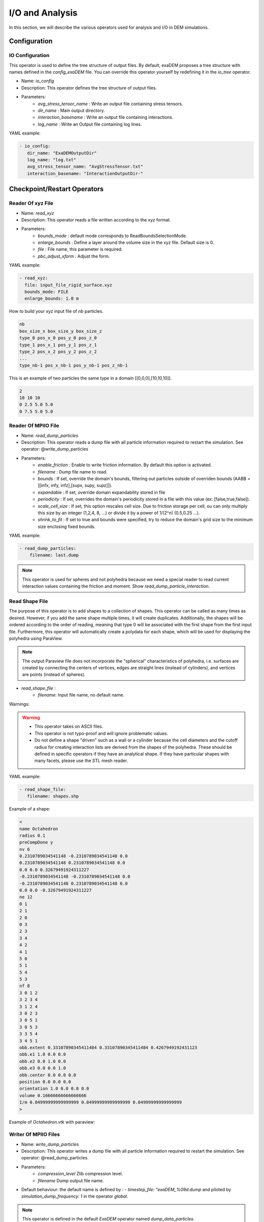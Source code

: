 I/O and Analysis
================

In this section, we will describe the various operators used for analysis and I/O in DEM simulations.


Configuration
-------------

IO Configuration
^^^^^^^^^^^^^^^^

This operator is used to define the tree structure of output files. By default, exaDEM proposes a tree structure with names defined in the `config_exaDEM` file. You can override this operator yourself by redefining it in the `io_tree` operator.

- Name: `io_config`
- Description: This operator defines the tree structure of output files.
- Parameters:
   * `avg_stress_tensor_name` : Write an output file containing stress tensors.
   * `dir_name` : Main output directory.
   * `interaction_basename` : Write an output file containing interactions.
   * `log_name` : Write an Output file containing log lines.

YAML example:

.. code-block:: yaml

  - io_config:
     dir_name: "ExaDEMOutputDir"
     log_name: "log.txt"
     avg_stress_tensor_name: "AvgStressTensor.txt"
     interaction_basename: "InteractionOutputDir-"

Checkpoint/Restart Operators
----------------------------

Reader Of xyz File
^^^^^^^^^^^^^^^^^^

- Name: `read_xyz`
- Description: This operator reads a file written according to the xyz format.
- Parameters:
   * `bounds_mode` : default mode corresponds to ReadBoundsSelectionMode.
   * `enlarge_bounds` : Define a layer around the volume size in the xyz file. Default size is 0.
   * `file` : File name, this parameter is required.
   * `pbc_adjust_xform` : Adjust the form.

YAML example: 

.. code-block:: yaml

 - read_xyz:
   file: input_file_rigid_surface.xyz
   bounds_mode: FILE
   enlarge_bounds: 1.0 m


How to build your xyz input file of `nb` particles.

.. code-block:: python

 nb
 box_size_x box_size_y box_size_z
 type_0 pos_x_0 pos_y_0 pos_z_0
 type_1 pos_x_1 pos_y_1 pos_z_1
 type_2 pos_x_2 pos_y_2 pos_z_2
 ...
 type_nb-1 pos_x_nb-1 pos_y_nb-1 pos_z_nb-1

This is an example of two particles the same type in a domain [[0,0,0],[10,10,10]].

.. code-block:: python

 2
 10 10 10
 0 2.5 5.0 5.0
 0 7.5 5.0 5.0

Reader Of MPIIO File
^^^^^^^^^^^^^^^^^^^^

- Name: `read_dump_particles`
- Description: This operator reads a dump file with all particle information required to restart the simulation. See operator: @write_dump_particles
- Parameters:
   * `enable_friction` : Enable to write friction information. By default this option is activated.
   * `filename` : Dump file name to read.
   * `bounds` : If set, override the domain's bounds, filtering out particles outside of overriden bounds (AABB = [[infx, infy, infz],[supx, supy, supz]]).
   * `expandable` : If set, override domain expandability stored in file
   * `periodicity` : If set, overrides the domain's periodicity stored in a file with this value (ex: [false,true,false]).
   * `scale_cell_size` : If set, this option rescales cell size. Due to friction storage per cell, ou can only multiply this size by an integer (1,2,4, 8, ...) or divide it by a power of 1/(2^n) (0.5,0.25 ...).
   * `shrink_to_fit` : If set to true and bounds were specified, try to reduce the domain's grid size to the minimum size enclosing fixed bounds.

YAML example:

.. code-block:: yaml

  - read_dump_particles:
      filename: last.dump

.. note::
  This operator is used for spheres and not polyhedra because we need a special reader to read current interaction values containing the friction and moment. Show `read_dump_particle_interaction`.



Read Shape File
^^^^^^^^^^^^^^^

The purpose of this operator is to add shapes to a collection of shapes. This operator can be called as many times as desired. However, if you add the same shape multiple times, it will create duplicates. Additionally, the shapes will be ordered according to the order of reading, meaning that type 0 will be associated with the first shape from the first input file. Furthermore, this operator will automatically create a polydata for each shape, which will be used for displaying the polyhedra using ParaView.

.. note::

  The output Paraview file does not incorporate the "spherical" characteristics of polyhedra, i.e. surfaces are created by connecting the centers of vertices, edges are straight lines (instead of cylinders), and vertices are points (instead of spheres).

* `read_shape_file` :
   * `filename`: Input file name, no default name.

Warnings:

.. warning::

  * This operator takes on ASCII files.
  * This operator is not typo-proof and will ignore problematic values.
  * Do not define a shape "driven" such as a wall or a cylinder because the cell diameters and the cutoff radius for creating interaction lists are derived from the shapes of the polyhedra. These should be defined in specific operators if they have an analytical shape. If they have particular shapes with many facets, please use the STL mesh reader.

YAML example:

.. code-block:: yaml

  - read_shape_file:
     filename: shapes.shp

Example of a shape:

.. code-block:: python

  <
  name Octahedron
  radius 0.1
  preCompDone y
  nv 6
  0.2310789034541148 -0.2310789034541148 0.0
  0.2310789034541148 0.2310789034541148 0.0
  0.0 0.0 0.32679491924311227
  -0.2310789034541148 -0.2310789034541148 0.0
  -0.2310789034541148 0.2310789034541148 0.0
  0.0 0.0 -0.32679491924311227
  ne 12
  0 1
  2 1
  2 0
  0 3
  2 3
  3 4
  4 2
  4 1
  5 0
  5 1
  5 4
  5 3
  nf 8
  3 0 1 2 
  3 2 3 4 
  3 1 2 4 
  3 0 2 3 
  3 0 5 1 
  3 0 5 3 
  3 3 5 4 
  3 4 5 1 
  obb.extent 0.33107890345411484 0.33107890345411484 0.4267949192431123
  obb.e1 1.0 0.0 0.0
  obb.e2 0.0 1.0 0.0
  obb.e3 0.0 0.0 1.0
  obb.center 0.0 0.0 0.0
  position 0.0 0.0 0.0
  orientation 1.0 0.0 0.0 0.0
  volume 0.16666666666666666
  I/m 0.04999999999999999 0.04999999999999999 0.04999999999999999
  >

Example of `Octahedron.vtk` with paraview:

.. image:: ../_static/octahedron.png
   :width: 300pt
   :align: center

Writer Of MPIIO Files
^^^^^^^^^^^^^^^^^^^^^

- Name: `write_dump_particles`
- Description: This operator writes a dump file with all particle information required to restart the simulation. See operator: @read_dump_particles.
- Parameters:
   * `compression_level` Zlib compression level.
   * `filename` Dump output file name.
- Default behaviour: the default name is defined by : `- timestep_file: "exaDEM_%09d.dump` and piloted by `simulation_dump_frequency: 1` in the operator `global`.

.. note::
  This operator is defined in the default `ExaDEM` operator named `dump_data_particles`. 

Writer Of XYZ Files
^^^^^^^^^^^^^^^^^^^

- Name: `write_xyz_generic`
- Description: This operator writes a txt file (`.xyz`) with all specified fields.
- Parameters:
  * `fields`: array of fieldsets. Example: ``[ id, velocity, radius ]``
  * `filename`: name of the output file.
  * `units`: array of units. Example: ``{ velocity: "m/s", radius: "m" }``

.. note:: 
  The first line of the output file contains the number of particles. The second line contains the “lattice” description, useful when using ovito.

YAML example: Replaces MPIIO output files with xyz files. 

.. code-block:: yaml

  dump_data_xyz:
    - timestep_file: "dem_pos_vel_%09d.xyz"
    - write_xyz_generic:
       fields: [ id, velocity, radius ]
       units: { velocity: "m/s", radius: "m" }

  iteration_dump_writer:
    - dump_data_xyz

  global:
    simulation_dump_frequency: 500


To process these files, a sample script is provided in ``scripts/post_processing/profile_pos_vel.py``. This is a minimal, easily modifiable post-processing file that calculates the averages of all position and velocity components.

Output file: [mean_r_v.pdf]

.. image:: ../_static/Analyses/mean_r_v.png
   :width: 500pt
   :align: center



Dump Paraview For Polyhedra
^^^^^^^^^^^^^^^^^^^^^^^^^^^

In exaDEM, there are two ways to display polyhedra with Paraview: 
   * The first is to directly display the vertices of the polyhedra and the surfaces in parallel VTP (PolyData). However, no fields associated with the polyhedra are available, such as velocity or density.
   * The second solution is to use the generic Paraview output of `exaDEM` by adding the orientation field and the homethety field (optional). Then, it's possible to associate a mesh with each point, such as an `octahedron.vtk` file generated by `read_shape_file`, to each point by associating it with a size (`field::homothety`) and a quaternion (`field::orient`).

.. note::
  Only the default behavior when the `config_polyhedra.msp file` is used is the option 2 that offers more possibilities. In addition, it is important to note that paraview does not include the layer of shape->radius size, i.e. faces are displayed according to the vertex centers.


* Option 1: `write_paraview_generic`
   * `binary_mode` [BOOL] : paraview format file, default is true.
   * `compression` [STRING] : level of compression, default is "default" for vtkZLibDataCompressor.
   * `filename` [STRING]: basename of the parallel paraview output files, default is "output". 
   * `write_ghost` [BOOL]: dump ghost particles, default is false.
   * `write_box` [BOOL]: write box information in a box.vtp file, default is true. 
   * `write_external_box` [BOOL]: write external box (ghost area), default is false. 
   * This operator is based on this function: `ParaviewWriteTools::write_particles`.

YAML example:

.. code-block:: yaml

  write_paraview_generic:
    binary: false
    write_ghost: false
    fields: ["vx","vy","vz","id","orient"]

How to use it with Paraview:

- Firstly, we need to load our reference mesh (Octahedron.vtk) in our case.
- Secondly, load your particle file into the Paraview folder (default name in exaDEM for the paraview_generic operator).
- Thirdly, choose the 3D Glyphs representation and the coloring.

.. image:: ../_static/tuto1_dump_polyhedra.png
   :width: 250pt
   :align: center

- Fourthly, in the Glyph Parameters section, choose "Orient" with the orientation mode "Quaternion" and as orientation vectors: "orient". To change the size, you can check Scaling and add the Scale Array you wish. Finally, in the Glyph Type dropdown menu, select "Pipeline Connection" and in Input, choose "Octahedron.vtk".

.. image:: ../_static/tuto2_dump_polyhedra.png
   :width: 250pt
   :align: center

Result for a simulation of 1000 Octahedra falling in a cylinder colored by their ID:

.. image:: ../_static/tuto3_dump_polyhedra.png
   :width: 500pt
   :align: center

* Option 2: write_paraview_polyhedra
   * `filename` : Name of paraview file, there is no default name. Note that in `ExaDEM`, filename is defined in the default execution stream.

YAML example:

.. code-block:: yaml

  particle_write_paraview_generic:
    - write_paraview_polyhedra
    - write_paraview_obb_particles


Example with 850,000 octahedra:

.. image:: ../_static/850kpolyzoom.png
   :width: 500pt
   :align: center

.. note::
	This operator is rather limited in terms of visualization, so we now advise you to use option 1, which offers more possibilities (field display) and less memory-intensive files. 


Analysis
--------

In this section, we will describe the operators related to the usage of polyhedra or spheres.

Dump Paraview With OBBs
^^^^^^^^^^^^^^^^^^^^^^^

This operator allows you to display OBBs around polyhedra in paraview. These files are stored in different files from those used to store polyhedron information. By default, these files are available in the directory `ExaDEMOutputDir/ParaviewOutputFiles/` under the format `obb_%010d.pvtp`. The fields associated with OBBs are the polyhedron ID and type.

* `write_paraview_obb_particle`:
   * `basedir` : Name of the directory where paraview files will be written
   * `basename` : Name of paraview file, there is no default name. Default is "obb".
   * `timestep` : Current simulation time is defined.

.. note::
  This operator is called after `write_paraview_generic` and is triggered by `simulation_paraview_frequency` called into the global operator.

.. warning::
  This operator doesn't work for simulations with spheres.

YAML example:

.. code-block:: yaml

  - write_paraview_obb_particle

Output example:

.. image:: ../_static/obb_cylinder_start.png
   :width: 350pt
   :align: center

.. image:: ../_static/obb_cylinder_end.png
   :width: 350pt
   :align: center


Dump Contact Network
^^^^^^^^^^^^^^^^^^^^

This operator is used to visualize the contact network between polyhedra using ParaView. For each active contact/interaction, we assign the value of the normal force calculated in Contact's law. You can enable this option, which will be automatically triggered at the same time as the other paraview files, with the option ``enable_contact_network: true`` in global. See examples: "Polyhedra/Example 2: Octahedra in a Rotating Drum" and "Spheres/Example 1: Rotating drum".

* `dump_contact_network`:
   * `filename` : Name of the paraview file, there is no default name.  
   * `timestep` : Current simulation time is defined.

YAML example:

.. code-block:: yaml

  - timestep_paraview_file: "ParaviewOutputFiles/contact_network_%010d"
  - dump_contact_network

.. code-block:: yaml

  global:
    enable_contact_network: true


Here is an example of 216 polyhedra after a fall into a cylinder, left the simulation and right the contact network:

.. image:: ../_static/contact_network_example.png
   :width: 500pt
   :align: center


Comments / Extensions:

* This operator can be modified to display more values per contact. To achieve this, you need to change the type of `StorageType` in the `NetworkFunctor` structure. Then, you'll need to populate this function in the operator `() (exaDEM::Interaction* I, const size_t offset, const size_t size)`. Finally, you'll need to add a field in write_pvtp and include this field in `write_vtp`.
* Currently, this operator doesn't take particularly long to execute and isn't called frequently. However, it doesn't benefit from any shared-memory parallelization (OpenMP) because the network storage is implemented using a `std::map`. 

Dump Interaction Data
^^^^^^^^^^^^^^^^^^^^^

This feature outputs the main information for each interaction. This feature has been implemented to enable post-simulation analysis.  
An option has been added to the contact_polyhedron and contact_sphere operators to output interaction data as a CSV file. To activate it, simply modify the value of ``analysis_interaction_dump_frequency`` in the operator block ``global``. 

Output files are located in the `ExaDEMOutputDir/ExaDEMAnalysis` folder. For each iteration (XXX) with file writing, a folder containing an interaction file is created, such as:  `Interaction_XXX/Interaction_XXX_MPIRANK.txt`.

For each interaction, we write:

- The particle identifier i [uint64_t],
- The particle identifier j [uint64_t],
- The sub-identifier of the particle i [int], 
- The sub-identifier of the particle j [int],
- The interaction type [int <= 13],
- The deflection / overlap [double <= 0],
- The contact position [Vec3d], 
- The normal force [Vec3d], 
- The tangential force [Vec3d].


.. warning::

  Inactive interactions have been filtered out when writing output files. In addition, symmetrized interactions are stored one time. 

.. note::

  An example is available in: example/polyhedra/analyses/interaction.msp 


``ExaDEM`` also offers post-processing scripts for basic interaction analyses. The scripts can be used as a basis for developing other analyses according to need. The first available script is `interaction_summary.py` : 

- Read all interaction files
- Plot the number of interactions per type as a	 function of the timestep (`types.pdf`)
- Plot the number of interactions as a function of the timestep (`count.pdf`)

How to run this script:

.. code-block:: bash

  cd ExaDEMOutputDir/ExaDEMAnalyses
  python3 PATH_TO_ExaDEM/scripts/post_processing/interaction_summary.py

Output file examples:

Simulation: near 104,000 octahedral particles over 200,000 timesteps of 5.10^{-5} s falling into a cylinder.


.. image:: ../_static/Analyses/analyses.png
   :width: 500pt
   :align: center

- types.pdf

.. image:: ../_static/Analyses/types.png
   :width: 500pt
   :align: center

.. note::

  Symmetrized interactions are counted twice within the ``interaction_summary.py`` python script.

- count.pdf

.. image:: ../_static/Analyses/count.png
   :width: 500pt
   :align: center

Interaction Summary
^^^^^^^^^^^^^^^^^^^^

This operator allows displaying the total number of interactions, both total and active. An interaction is considered active if there is contact ands consequently, if the cumulative friction is different from Vec3d{0,0,0}. It also enables the separation of different types of interactions: Vertex-Vertex, Vertex-Edge, Vertex-Face, and Edge-Edge.

- Name: `stats_interactions`
- No parameter.
- Tip: Add this operator when performing recurring but infrequent operations such as Paraview outputs or checkpoint output files (see YAML example). 

YAML example:

.. code-block:: yaml

   +dump_data_paraview:
     - stats_interactions

Output example:

.. code-block:: bash

  ==================================
  * Type of interaction    : active / total 
  * Number of interactions : 42058 / 41943
  * Vertex - Vertex        : 0 / 0
  * Vertex - Edge          : 625 / 625
  * Vertex - Face          : 5546 / 5546
  * Edge   - Edge          : 31698 / 31698
  * Vertex - Cylinder      : 0 / 0
  * Vertex - Surface       : 0 / 0
  * Vertex - Ball          : 0 / 0
  * Vertex - Vertex (STL)  : 0 / 0
  * Vertex - Edge (STL)    : 0 / 0
  * Vertex - Face (STL)    : 4060 / 4074
  * Edge   - Edge (STL)    : 0 / 0
  * Edge (STL) - Vertex    : 0 / 0 
  * Face (STL) - Vertex    : 0 / 0
  ==================================

Global Stress Tensor
^^^^^^^^^^^^^^^^^^^^

A stress tensor for a given particle is computed such as: 

.. math::

  \sigma_{loc}=\sum_{ij \in I}[f_{ij} c_{ij}^T]

With ``I`` the active interactions, :math:`f_{ij} = (fx_{ij},fy_{ij},fz_{ij})` the forces between the particle `i` and `j`, and :math:`c_{ij} = r_i - p_{ij}` the vector between the center of the particle `i` noted :math:`r_i` and the contact position of the interaction ``I`` named :math:`p_{ij}`. 

And the total stress of the system : :math:`\sigma =  \frac{1}{V} \sum_{loc} [\sigma_{loc}]`, with ``V`` the volume.


Stress tensor calculation is performed by the ``stress_tensor`` operator, and writing to a .txt output file is performed by the ``write_stres_tensor`` operator. To trigger the writing of the stress tensor, simply declare the ``analysis_dump_stress_tensor_frequency`` variable to the frequency chosen in the global operator of your YAML file (`.msp`), which by default is set to -1.

YAML example:

.. code-block:: yaml

  global:
    simulation_end_iteration: 150000
    simulation_log_frequency: 1000
    simulation_paraview_frequency: 10000
    analysis_dump_stress_tensor_frequency: 1000

**For further information**

This frequency triggers several things. When passing through the ``Contact Force`` operator, the list of interactions / normal force / tangential force iq stored in the classifier. The stress tensor is then calculated in ``global_stress_tensor`` and written in ``write_stress_tensor``. By default, volume is calculated from the simulation volume using the ``compute_volume`` operator. So, by default, the frequency will trigger the chaining of these three operators: 

.. code-block:: yaml

  compute_volume:
    - domain_volume
  
  global_stress_tensor:
    - average_stress_tensor
  
  dump_stress_tensor_if_triggered:
    condition: trigger_write_stress_tensor
    body:
      - compute_volume
      - global_stress_tensor
      - write_stress_tensor

In the case of a particle deposit or other simulation where the simulation domain does not correspond to the simulation volume, you can either implement your ``my_volume`` operator and replace the ``compute_volume`` operator block such as:

.. code-block:: yaml

  compute_volume:
    - my_volume:
       my_param1: x
       my_param2: y
       my_param3: z

If you want to directly assign the value of a fixed-size volume, we advise you to add these lines to your input file: 

.. code-block:: yaml

	compute_volume: nop

	global_stress_tensor:
		- average_stress_tensor:
			 volume: 21952

A usage example is available at the following address: `example/polyhedra/analyses/write_avg_stress.msp`. It involves dropping a set of hexapods into a box and watching the stress tensor evolve over time.

.. |anastart| image:: ../_static/avgStressStart.png
   :width: 250pt

.. |anaend| image:: ../_static/avgStressEnd.png
   :width: 250pt

|anastart| |anaend|


A gnuplot script is available at `scripts/post_processing/avg_stress.gnu` to quickly plot lines:

.. code-block:: bash

	set key autotitle columnhead
	N = system("awk 'NR==1{print NF}' AvgStressTensor.txt")
	plot for [i=2:N] "AvgStressTensor.txt" u 1:i w l
	set key autotitle columnhead
	set term png
	set output "avgStress.png"
	replot


.. image:: ../_static/Analyses/avgStress.png
   :width: 400pt
   :align: center


Particle Counter
^^^^^^^^^^^^^^^^

The purpose of this operator is to count the number of particles per type in a particular region. 

Operator:

* Name: ``particle_counter``
* Parameters:

  * `name`: Filename. Default is: ParticleCounter.txt,
  * `types`: List of particle types (required, [0,1,2, ...]),
  * `region`: Choose the region, default is the domain simulation.

To use this operator, the simplest way is to define the analysis frequency (all) in the global operator (``simulation_analyses_frequency``) and add the ``particle_count`` operator to the operator ``analyses``, as in the following example (see ``example/polyhedron/analysis/particle_counter.msp``: 	

.. code-block:: yaml

  global:
    simulation_analyses_frequency: 10000

  analyses:
    - particle_counter:
       name: "ParticleTypes0And1.txt"
       types: [0,1]
       region: BOX


One possibility for post-processing is to use gnuplot with the following commands: 

.. code-block:: bash

  set key autotitle columnheade
  set style data lines
  plot for [i=2:3] 'ExaDEMOutputDir/ExaDEMAnalyses/ParticleTypes0And1.txt' using 1:i smooth mcsplines


.. |countergif| image:: ../_static/particle_counter.gif
   :width: 300pt

.. |counterplot| image:: ../_static/particle_counter_plot.png
   :width: 300pt


Results:

+--------------------------+--------------------------+
| .. centered:: Particle Counter Output               |
+--------------------------+--------------------------+
| .. centered:: Simulation | .. centered:: Plot       |
+==========================+==========================+
| |countergif|             | |counterplot|            |
+--------------------------+--------------------------+

Barycenter
^^^^^^^^^^

The purpose of this operator is to count the number of particles per type in a particular region. 

Operator:

* Name: ``particle_barycenter``
* Parameters:

  * `name`: Filename. Default is: ParticleBarycenter.txt,
  * `types`: List of particle types (required, [0,1,2, ...]),
  * `region`: Choose the region, default is the domain simulation.

To use this operator, the simplest way is to define the analysis frequency (all) in the global operator (``simulation_analyses_frequency``) and add the ``particle_count`` operator to the operator ``analyses``, as in the following example (see ``example/polyhedron/analysis/particle_barycenter.msp``: 	

.. code-block:: yaml

  global:
    simulation_analyses_frequency: 10000

  analyses:
    - particle_barycenter:
       name: BaraycenterBox.txt
       types: [0,1]
       region: BOX
    - particle_barycenter:
       name: Baraycenter.txt
       types: [0,1]

One possibility for post-processing is to use gnuplot with the following commands: 

.. code-block:: bash

  set key autotitle columnheade
  set style data lines
  set title font "Barycenter per particle type" 
  set xlabel "Position X" 
  set ylabel "Position Z"
  plot "PolyhedraAnalysisBarycenterDir/ExaDEMAnalyses/Baraycenter.txt" u 2:4 w l title "Poly"
  replot "PolyhedraAnalysisBarycenterDir/ExaDEMAnalyses/Baraycenter.txt" u 5:7 w l title "Octahedron"
  set terminal png
  set output "barycenter_plot.png"
  replot

.. |barycentergif| image:: ../_static/particle_barycenter.gif
   :width: 300pt

.. |barycenterplot| image:: ../_static/barycenter_plot.png
   :width: 300pt

+--------------------------+--------------------------+
| .. centered:: Particle Counter Output               |
+--------------------------+--------------------------+
| .. centered:: Simulation | .. centered:: Plot       |
+==========================+==========================+
| |barycentergif|          | |barycenterplot|         |
+--------------------------+--------------------------+
  
